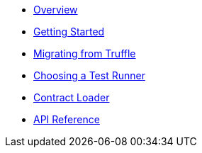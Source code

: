 * xref:index.adoc[Overview]
* xref:getting-started.adoc[Getting Started]
* xref:migrating-from-truffle.adoc[Migrating from Truffle]
* xref:choosing-a-test-runner.adoc[Choosing a Test Runner]
* xref:contract-loader::index.adoc[Contract Loader]
* xref:api.adoc[API Reference]
